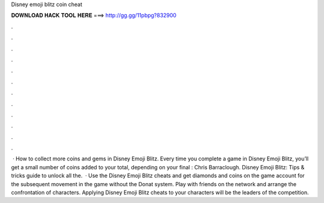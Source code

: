 Disney emoji blitz coin cheat

𝐃𝐎𝐖𝐍𝐋𝐎𝐀𝐃 𝐇𝐀𝐂𝐊 𝐓𝐎𝐎𝐋 𝐇𝐄𝐑𝐄 ===> http://gg.gg/11pbpg?832900

.

.

.

.

.

.

.

.

.

.

.

.

 · How to collect more coins and gems in Disney Emoji Blitz. Every time you complete a game in Disney Emoji Blitz, you’ll get a small number of coins added to your total, depending on your final : Chris Barraclough. Disney Emoji Blitz: Tips & tricks guide to unlock all the.  · Use the Disney Emoji Blitz cheats and get diamonds and coins on the game account for the subsequent movement in the game without the Donat system. Play with friends on the network and arrange the confrontation of characters. Applying Disney Emoji Blitz cheats to your characters will be the leaders of the competition.